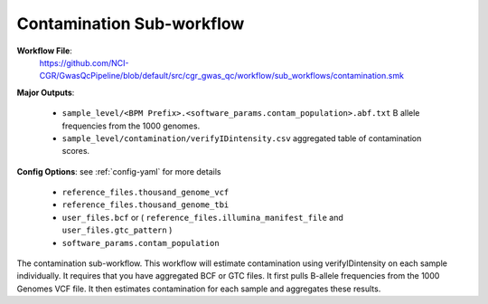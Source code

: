 .. _contamination:

Contamination Sub-workflow
==========================

**Workflow File**:
   https://github.com/NCI-CGR/GwasQcPipeline/blob/default/src/cgr_gwas_qc/workflow/sub_workflows/contamination.smk

**Major Outputs**:

   - ``sample_level/<BPM Prefix>.<software_params.contam_population>.abf.txt`` B allele frequencies from the 1000 genomes.
   - ``sample_level/contamination/verifyIDintensity.csv`` aggregated table of contamination scores.

**Config Options**: see :ref:`config-yaml` for more details

   - ``reference_files.thousand_genome_vcf``
   - ``reference_files.thousand_genome_tbi``
   - ``user_files.bcf`` or ( ``reference_files.illumina_manifest_file`` and ``user_files.gtc_pattern`` )
   - ``software_params.contam_population``

|bcf_input_contamination| |gtc_input_contamination|

.. |gtc_input_contamination| image:: ../static/gtc_contamination.svg
   :width: 45%

.. |bcf_input_contamination| image:: ../static/bcf_contamination.svg
   :width: 45%

The contamination sub-workflow.
This workflow will estimate contamination using verifyIDintensity on each sample individually.
It requires that you have aggregated BCF or GTC files.
It first pulls B-allele frequencies from the 1000 Genomes VCF file.
It then estimates contamination for each sample and aggregates these results.

